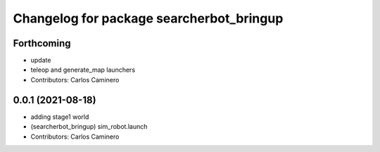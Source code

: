 ^^^^^^^^^^^^^^^^^^^^^^^^^^^^^^^^^^^^^^^^^
Changelog for package searcherbot_bringup
^^^^^^^^^^^^^^^^^^^^^^^^^^^^^^^^^^^^^^^^^

Forthcoming
-----------
* update
* teleop and generate_map launchers
* Contributors: Carlos Caminero

0.0.1 (2021-08-18)
------------------
* adding stage1 world
* (searcherbot_bringup) sim_robot.launch
* Contributors: Carlos Caminero
